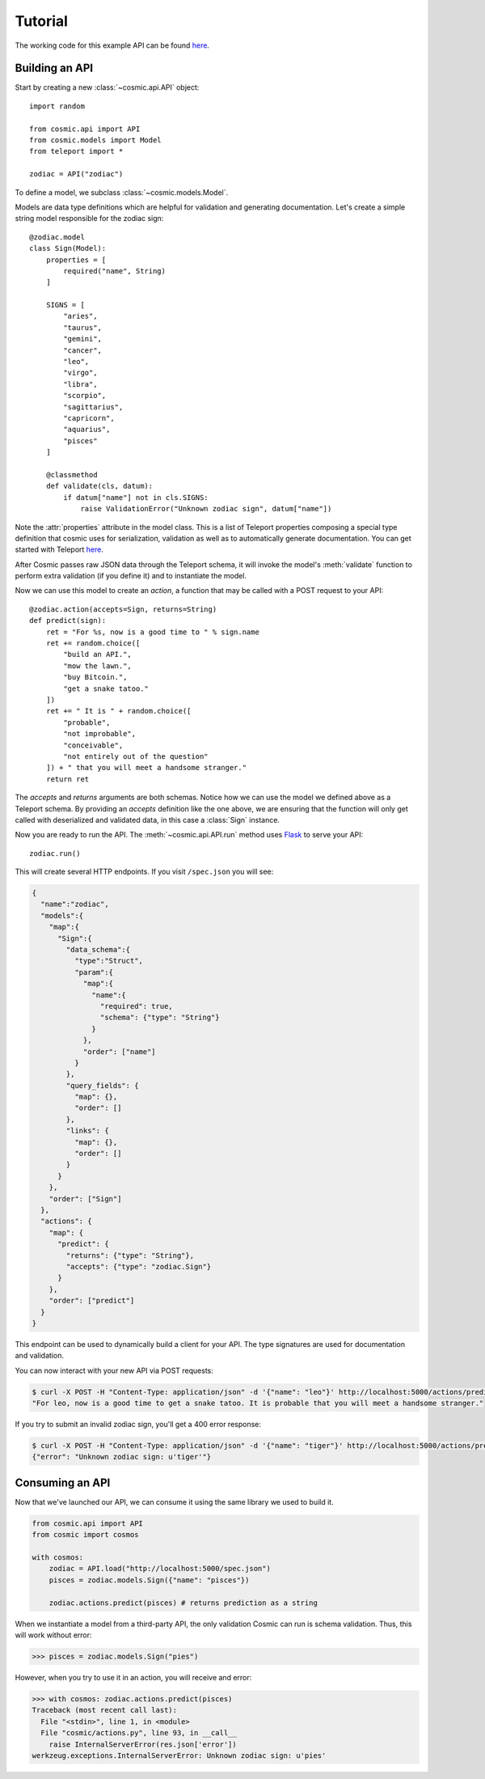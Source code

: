 Tutorial
========

The working code for this example API can be found `here <https://github.com/cosmic-api/cosmic.py/blob/master/examples/zodiac.py>`_.

Building an API
"""""""""""""""

Start by creating a new :class:`~cosmic.api.API` object::

    import random

    from cosmic.api import API
    from cosmic.models import Model
    from teleport import *

    zodiac = API("zodiac")

To define a model, we subclass :class:`~cosmic.models.Model`.

Models are data type definitions which are helpful for validation and
generating documentation. Let's create a simple string model responsible for
the zodiac sign::

    @zodiac.model
    class Sign(Model):
        properties = [
            required("name", String)
        ]

        SIGNS = [
            "aries",
            "taurus",
            "gemini",
            "cancer",
            "leo",
            "virgo",
            "libra",
            "scorpio",
            "sagittarius",
            "capricorn",
            "aquarius",
            "pisces"
        ]

        @classmethod
        def validate(cls, datum):
            if datum["name"] not in cls.SIGNS:
                raise ValidationError("Unknown zodiac sign", datum["name"])

Note the :attr:`properties` attribute in the model class. This is a list of
Teleport properties composing a special type definition that cosmic uses for
serialization, validation as well as to automatically generate documentation.
You can get started with Teleport `here </docs/teleport/python/>`_.

After Cosmic passes raw JSON data through the Teleport schema, it will invoke
the model's :meth:`validate` function to perform extra validation (if you
define it) and to instantiate the model.

Now we can use this model to create an *action*, a function that may be called
with a POST request to your API::

    @zodiac.action(accepts=Sign, returns=String)
    def predict(sign):
        ret = "For %s, now is a good time to " % sign.name
        ret += random.choice([
            "build an API.",
            "mow the lawn.",
            "buy Bitcoin.",
            "get a snake tatoo."
        ])
        ret += " It is " + random.choice([
            "probable",
            "not improbable",
            "conceivable",
            "not entirely out of the question"
        ]) + " that you will meet a handsome stranger."
        return ret

The *accepts* and *returns* arguments are both schemas. Notice how we can use
the model we defined above as a Teleport schema. By providing an *accepts*
definition like the one above, we are ensuring that the function will only get
called with deserialized and validated data, in this case a
:class:`Sign` instance.

Now you are ready to run the API. The :meth:`~cosmic.api.API.run` method uses
`Flask <http://flask.pocoo.org/>`_ to serve your API::

    zodiac.run()

This will create several HTTP endpoints. If you visit ``/spec.json`` you will see:

.. code:: json

    {
      "name":"zodiac",
      "models":{
        "map":{
          "Sign":{
            "data_schema":{
              "type":"Struct",
              "param":{
                "map":{
                  "name":{
                    "required": true,
                    "schema": {"type": "String"}
                  }
                },
                "order": ["name"]
              }
            },
            "query_fields": {
              "map": {},
              "order": []
            },
            "links": {
              "map": {},
              "order": []
            }
          }
        },
        "order": ["Sign"]
      },
      "actions": {
        "map": {
          "predict": {
            "returns": {"type": "String"},
            "accepts": {"type": "zodiac.Sign"}
          }
        },
        "order": ["predict"]
      }
    }

This endpoint can be used to dynamically build a client for your API.
The type signatures are used for documentation and validation.

You can now interact with your new API via POST requests:

.. code:: bash

    $ curl -X POST -H "Content-Type: application/json" -d '{"name": "leo"}' http://localhost:5000/actions/predict
    "For leo, now is a good time to get a snake tatoo. It is probable that you will meet a handsome stranger."

If you try to submit an invalid zodiac sign, you'll get a 400 error response:

.. code:: bash

    $ curl -X POST -H "Content-Type: application/json" -d '{"name": "tiger"}' http://localhost:5000/actions/predict
    {"error": "Unknown zodiac sign: u'tiger'"}

Consuming an API
""""""""""""""""

Now that we've launched our API, we can consume it using the same library we used to build it.

.. code:: python

    from cosmic.api import API
    from cosmic import cosmos

    with cosmos:
        zodiac = API.load("http://localhost:5000/spec.json")
        pisces = zodiac.models.Sign({"name": "pisces"})

        zodiac.actions.predict(pisces) # returns prediction as a string

When we instantiate a model from a third-party API, the only validation Cosmic can run is schema
validation. Thus, this will work without error:

.. code:: python

    >>> pisces = zodiac.models.Sign("pies")

However, when you try to use it in an action, you will receive and error:

.. code:: python

    >>> with cosmos: zodiac.actions.predict(pisces)
    Traceback (most recent call last):
      File "<stdin>", line 1, in <module>
      File "cosmic/actions.py", line 93, in __call__
        raise InternalServerError(res.json['error'])
    werkzeug.exceptions.InternalServerError: Unknown zodiac sign: u'pies'

